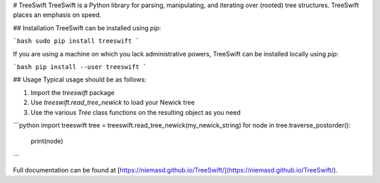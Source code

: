 # TreeSwift
TreeSwift is a Python library for parsing, manipulating, and iterating over (rooted) tree structures. TreeSwift places an emphasis on speed.

## Installation
TreeSwift can be installed using `pip`:

```bash
sudo pip install treeswift
```

If you are using a machine on which you lack administrative powers, TreeSwift can be installed locally using `pip`:

```bash
pip install --user treeswift
```

## Usage
Typical usage should be as follows:

1. Import the `treeswift` package
2. Use `treeswift.read_tree_newick` to load your Newick tree
3. Use the various `Tree` class functions on the resulting object as you need

```python
import treeswift
tree = treeswift.read_tree_newick(my_newick_string)
for node in tree.traverse_postorder():
    print(node)
```

Full documentation can be found at [https://niemasd.github.io/TreeSwift/](https://niemasd.github.io/TreeSwift/).


